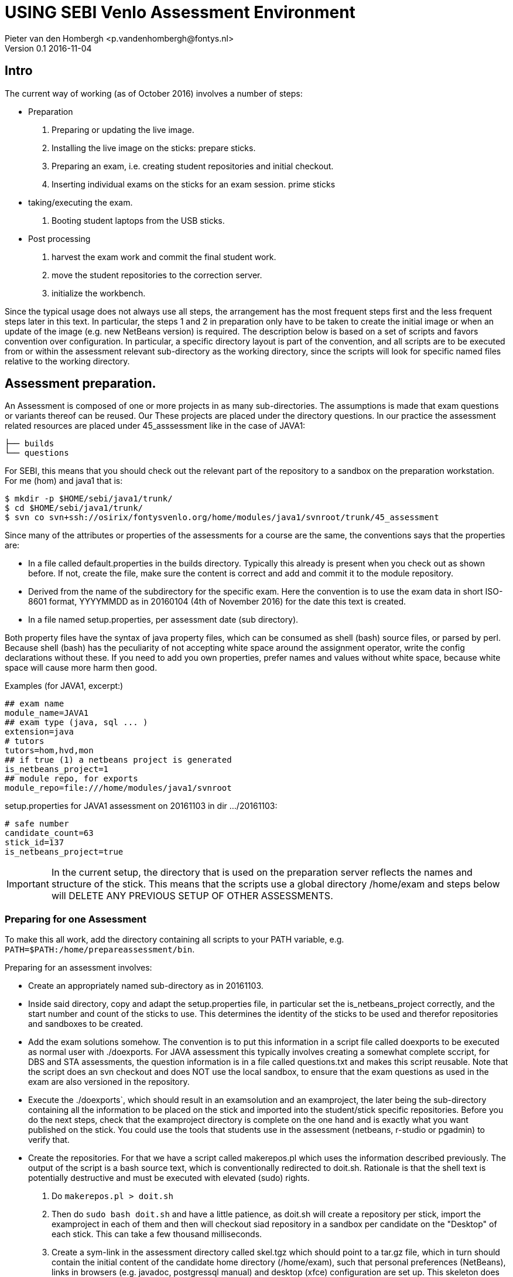 = USING SEBI Venlo Assessment Environment
Pieter van den Hombergh <p.vandenhombergh@fontys.nl>
Version 0.1 2016-11-04

== Intro

The current way of working (as of October 2016) involves a number of steps:

* Preparation
 1. Preparing or updating the live image.
 2. Installing the live image on the sticks: prepare sticks.
 3. Preparing an exam, i.e. creating student repositories and initial checkout.
 4. Inserting individual exams on the sticks for an exam
 session. prime sticks
* taking/executing the exam.
 1. Booting student laptops from the USB sticks.

* Post processing
 1. harvest the exam work and commit the final student work.
 2. move the student repositories to the correction server.
 3. initialize the workbench.

Since the typical usage does not always use all steps, the arrangement
has the most frequent steps first and the less frequent steps later in
this text. In particular, the steps 1 and 2 in preparation only have
to be taken to create the initial image or when an update of the image
(e.g. new NetBeans version) is required. The description below is
based on a set of scripts and favors convention over configuration. In
particular, a specific directory layout is part of the convention, and
all scripts are to be executed from or within the assessment relevant
sub-directory as the working directory, since the scripts will look
for specific named files relative to the working directory.

== Assessment preparation.
An Assessment is composed of one or more projects in as many
sub-directories. The assumptions is made that exam questions or
variants thereof can be reused. Our These projects are placed under
the directory questions. In our practice the assessment related
resources are placed under 45_asssessment like in the case of JAVA1: 

[source,shell]
----
├── builds
└── questions
----

For SEBI, this means that you should check out the relevant part of the repository to a sandbox on the preparation workstation. For me (hom) and java1 that is:

[source,shell]
----
$ mkdir -p $HOME/sebi/java1/trunk/
$ cd $HOME/sebi/java1/trunk/
$ svn co svn+ssh://osirix/fontysvenlo.org/home/modules/java1/svnroot/trunk/45_assessment 
----

Since many of the attributes or properties of the assessments for a
course are the same, the conventions says that the properties are: 

* In a file called default.properties in the builds
  directory. Typically this already is present when you check out as
  shown before. If not, create the file, make sure the content is
  correct and add and commit it to the module repository. 
* Derived from the name of the subdirectory for the specific
  exam. Here the convention is to use the exam data in short ISO-8601
  format, YYYYMMDD as in 20160104 (4th of November 2016) for the date
  this text is created.
* In a file named setup.properties, per assessment date (sub directory).

Both property files have the syntax of java property files, which can
be consumed as shell (bash) source files, or parsed by perl. Because
shell (bash) has the peculiarity of not accepting white space around
the assignment operator, write the config declarations without
these. If you need to add you own properties, prefer names and values
without white space, because white space will cause more harm then
good.

Examples (for JAVA1, excerpt:)
[source,shell]
----
## exam name
module_name=JAVA1
## exam type (java, sql ... )
extension=java
# tutors
tutors=hom,hvd,mon
## if true (1) a netbeans project is generated
is_netbeans_project=1
## module repo, for exports
module_repo=file:///home/modules/java1/svnroot
----

setup.properties for JAVA1 assessment on 20161103 in dir …​/20161103:

[source,shell]
----
# safe number
candidate_count=63
stick_id=137
is_netbeans_project=true
----

[IMPORTANT]
In the current setup, the directory that is used on the preparation
server reflects the names and structure of the stick. This means that
the scripts use a global directory /home/exam and steps below will
DELETE ANY PREVIOUS SETUP OF OTHER ASSESSMENTS.

=== Preparing for one Assessment

To make this all work, add the directory containing all scripts to
your PATH variable,
e.g. `PATH=$PATH:/home/prepareassessment/bin`. 

Preparing for an assessment involves:

* Create an appropriately named sub-directory as in 20161103.
* Inside said directory, copy and adapt the setup.properties file, in
  particular set the is_netbeans_project correctly, and the start
  number and count of the sticks to use. This determines the identity
  of the sticks to be used and therefor repositories and sandboxes to
  be created.
* Add the exam solutions somehow. The convention is to put this
  information in a script file called doexports to be executed as
  normal user with ./doexports. For JAVA assessment this typically
  involves creating a somewhat complete sccript, for DBS and STA
  assessments, the question information is in a file called
  questions.txt and makes this script reusable. Note that the script
  does an svn checkout and does NOT use the local sandbox, to ensure
  that the exam questions as used in the exam are also versioned in
  the repository.
* Execute the ./doexports`, which should result in an examsolution and
  an examproject, the later being the sub-directory containing all the
  information to be placed on the stick and imported into the
  student/stick specific repositories. Before you do the next steps,
  check that the examproject directory is complete on the one hand and
  is exactly what you want published on the stick. You could use the
  tools that students use in the assessment (netbeans, r-studio or
  pgadmin) to verify that. 

* Create the repositories. For that we have a script called
  makerepos.pl which uses the information described previously. The
  output of the script is a bash source text, which is conventionally
  redirected to doit.sh. Rationale is that the shell text is
  potentially destructive and must be executed with elevated (sudo)
  rights. 
 1. Do `makerepos.pl > doit.sh`
 2. Then do `sudo bash doit.sh` and have a little patience, as doit.sh
 will create a repository per stick, import the examproject in each of
 them and then will checkout siad repository in a sandbox per
 candidate on the "Desktop" of each stick. This can take a few
 thousand milliseconds.
3. Create a sym-link in the assessment directory called skel.tgz which
should point to a tar.gz file, which in turn should contain the
initial content of the candidate home directory (/home/exam), such
that personal preferences (NetBeans), links in browsers (e.g. javadoc,
postgressql manual) and desktop (xfce) configuration are set up. This
skeleton does NOT contain anything assessment specific. 
4. With stampdesktop you invoke a script that creates a wallpaper per
stick, containing the id of the stick and date of the assessment
(e.g. 2016-11-03). You must run this script with elevated rights, so

[source,shell]
----
$ sudo -s
# stampdesktop
.... some output
# exit
$
----
Stamping the desktop in this way make the desktop recognizable and identifies the stick at the same time.

You are now set up to create the sticks.

=== Stick filling.

The final step before the exam is putting the stick specific content on the sticks.

This step should be executed in the assessment builds sub-directory such as `…​/builds/20161103.`

The script to execute is `primeSticks` , which takes no arguments and
must be executed with elevated privileges, because it copies files and
changes ownership to the exam user (on the stick as well as on the
preparation workstation).

Easiest is to walk to the directory if you are not already there, then
sudo -s, to elevate the rights. Then insert, *calmly*, the sticks into
the USB-hubs. Each hub supports 7 sticks and you can prime the sticks
in batches of 21 max. After all sticks are inserted and all leds on
the hubs are lit, enter the primeSticks command and wait until the
(red) prompt returns. 

We need to stress *insert calmly* because the OS on the preparation
workstation needs some time to detect and recognize the stick and
its ID.

The number-order in which you insert the sticks is irrelevant, but
take care that you insert only sticks that are within the range you
declared in setup.properties., because only those will have a repo and
sandbox prepared.

Example run:
[source,shell]
----
$ sudo -s
# primeSticks
.... output ....
# # do this as often as you have batches of say 21 or have primed all sticks.
# exit
$
----

It proved to be practical to use a random sample stick from the ones
of the first batch to boot the test laptop, to see if indeed all that
is needed, and no more, is on the sample stick. If not, revisit the
previous steps. If that is okay, continue for the remaining batches.

Once you have primed all sticks, you are ready to rock.

[NOTE]
During exam you must somehow register which student got which
stick. This association can be done quite efficiently by making sure
each student has some paper or ID with his student-id in bar-code
format. We use peerweb table cards for that, which are produced by
clicking the appropriate link in the peerweb grouplist view. Put them
on the tables to assign the students to tables and have them come
forward you want the student with this paper, so you can scan it with
a barcode reader. Now the trick is to hand out the sticks in numerical
(or reversed) order and scan into a spreadsheet, in which the first
column holds the sequence numbers of the sticks you are going to use
and next will be the student number. Save it in a file sticks.csv and
commit it to the build too. Format of the csv file: 
[source,shell]
----
sticknr;snummer
100;2224053
101;2524392
102;2632683
----

[TIP]
----
To be on the safe side, and because of the warning before, make a
(tar) backup of both the repositories under /home/exam named
EXAMxyz-repo and all sandboxes under
/home/exam/Desktop/examproject-EXAMxyz. Convention: name the tar files
after the exam, e.g JAVA120161103-repo.tgz and
JAVA120161103-sandboxes.tgz
----

=== Harvesting Work.

Harvesting the work from the sticks uses one script, to be executed
from the assessment relevant build directory. The script
`harvestSticks` reverses the steps of priming the sticks: It copies
the sandbox and reposity from the stick back to their location on the
preparation workstation.

[TIP]
You may have to restore the repositories and sandboxes your saved
previously. You may also want to consult the colleague that left any
assessment repos lying and or sandboxes around. Maybe it is time to
save them.


Elevate your rights, insert all sticks that have been used in batches and per batch execute `harvestSticks`.

Example:
[source,shell]
----
$ sudo -s
# harvestSticks # may have to do multiple times in batches

....output omitted....
# exit
$
----
=== Prepare for Correction

We use the *corrector’s workbench* to correct the students work. Preparing this requires a few steps, some of them on the preparation workstation, some on the correction server, _osirix_.

==== Make the last commit and backup.
On the Preparation workstation do the following:

1. elevate your rights.
2. login as exam user (su -l exam)
3. directory-walk to the exam-user’s Desktop and for all repositories,
do an `svn update` per repository and then a final harvesting `svn
commit` per repository. This will ensure that all work is in the
repositories.
4. Make a tar of both the repos and the sandboxes.
5. secure copy the tars to you home dir on the correction server (osirix). 

==== Init the corrector’s work bench.

The corrector’s work bench uses a set of scripts and a database and
php and html to create the UI. This needs to be configured per
assessment.

1. Log in to the correction server.
2. Check out or update the 45_assessment directory for the exam and
walk to the directory for the specific date. Maybe mv the earlier
scpied tar files here too.
3. execute the scripts filldbquestions 4.

sticks.csv contents.

filldb

connectsticks.

web server restart

